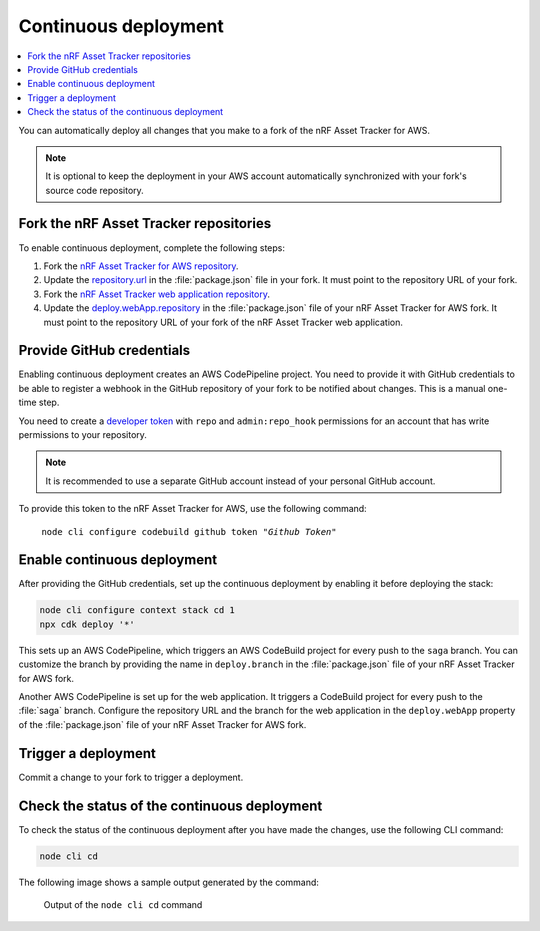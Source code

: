.. _aws-continuous-deployment:

Continuous deployment
#####################

.. contents::
   :local:
   :depth: 2

You can automatically deploy all changes that you make to a fork of the nRF Asset Tracker for AWS.

.. note::

   It is optional to keep the deployment in your AWS account automatically synchronized with your fork's source code repository.

Fork the nRF Asset Tracker repositories
***************************************

To enable continuous deployment, complete the following steps:

1. Fork the `nRF Asset Tracker for AWS repository <https://github.com/NordicSemiconductor/asset-tracker-cloud-aws-js>`_.

#. Update the `repository.url <https://github.com/NordicSemiconductor/asset-tracker-cloud-aws-js/blob/3ddf0c117de7f22f02df46c3e1ca899915627d46/package.json#L15>`_ in the :file:`package.json` file in your fork. It must point to the repository URL of your fork.

#. Fork the `nRF Asset Tracker web application repository <https://github.com/NordicSemiconductor/asset-tracker-cloud-app-js>`_.

#. Update the `deploy.webApp.repository <https://github.com/NordicSemiconductor/asset-tracker-cloud-aws-js/blob/3ddf0c117de7f22f02df46c3e1ca899915627d46/package.json#L144>`_ in the :file:`package.json` file of your nRF Asset Tracker for AWS fork. It must point to the repository URL of your fork of the nRF Asset Tracker web application.

Provide GitHub credentials
**************************

Enabling continuous deployment creates an AWS CodePipeline project.
You need to provide it with GitHub credentials to be able to register a webhook in the GitHub repository of your fork to be notified about changes.
This is a manual one-time step.

You need to create a `developer token <https://help.github.com/en/articles/creating-a-personal-access-token-for-the-command-line>`_ with ``repo`` and ``admin:repo_hook`` permissions for an account that has write permissions to your repository.

.. note::

   It is recommended to use a separate GitHub account instead of your personal GitHub account.

To provide this token to the nRF Asset Tracker for AWS, use the following command:

.. parsed-literal::
   :class: highlight

    node cli configure codebuild github token "*Github Token*"

Enable continuous deployment
****************************

After providing the GitHub credentials, set up the continuous deployment by enabling it before deploying the stack:

.. code-block:: bash

    node cli configure context stack cd 1
    npx cdk deploy '*'

This sets up an AWS CodePipeline, which triggers an AWS CodeBuild project for every push to the ``saga`` branch.
You can customize the branch by providing the name in ``deploy.branch`` in the :file:`package.json` file of your nRF Asset Tracker for AWS fork.

Another AWS CodePipeline is set up for the web application.
It triggers a CodeBuild project for every push to the :file:`saga` branch.
Configure the repository URL and the branch for the web application in the ``deploy.webApp`` property of the :file:`package.json` file of your nRF Asset Tracker for AWS fork.

Trigger a deployment
********************

Commit a change to your fork to trigger a deployment.

Check the status of the continuous deployment
*********************************************

To check the status of the continuous deployment after you have made the changes, use the following CLI command:

.. code-block:: bash

    node cli cd

The following image shows a sample output generated by the command:

.. figure:: ./cli-cd.png
   :alt: Output of node cli cd

   Output of the ``node cli cd`` command
